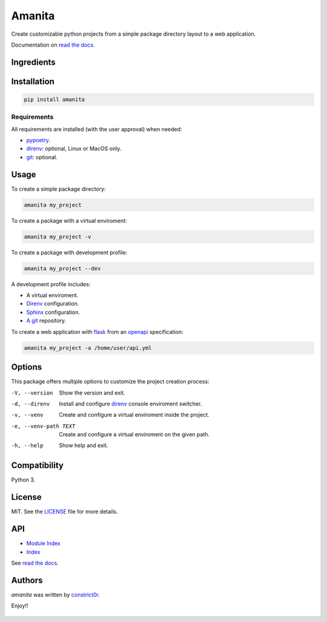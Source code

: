 =======
Amanita
=======

.. image:: https://img.shields.io/pypi/v/amanita.svg
    :target: https://pypi.python.org/pypi/amanita
    :alt: Latest PyPI version

.. image:: https://api.travis-ci.com/constrict0r/amanita.svg
   :target: https://travis-ci.org/constrict0r/amanita
   :alt: Latest Travis CI build status

.. image:: https://readthedocs.org/projects/amanita/badge
   :target: https://amanita.readthedocs.io
   :alt: Latest Readthedocs build status

Create customizable python projects from a simple package
directory layout to a web application.

Documentation on `read the docs <https://amanita.readthedocs.io>`_.

Ingredients
===========

  .. image:: resources/img/python.png
     :target: https://www.python.org
     :alt: Python

  .. image:: resources/img/reestructuredtext.png
     :target: http://docutils.sourceforge.net/rst.html
     :alt: RestructuredText

  .. image:: resources/img/debian.png
     :target: https://www.debian.org
     :alt: Debian

  .. image:: resources/img/git.png
     :target: https://git-scm.com
     :alt: Git

  .. image:: resources/img/direnv.png
     :target: https://direnv.net
     :alt: Direnv

  .. image:: resources/img/poetry.png
     :target: https://poetry.eustace.io
     :alt: PyPoetry

  .. image:: resources/img/click.png
     :target: https://click.palletsprojects.com/en/7.x
     :alt: Click

  .. image:: resources/img/sphinx.png
     :target: http://www.sphinx-doc.org/en/stable
     :alt: Sphinx

  .. image:: resources/img/amanita.png
     :target: https://es.wikipedia.org/wiki/Amanita_muscaria
     :alt: Amanita

Installation
============

.. code-block:: sh

  pip install amanita

Requirements
------------

All requirements are installed (with the user approval) when needed:

- `pypoetry <https://poetry.eustace.io>`_.
- `direnv <https://direnv.net>`_: optional, Linux or MacOS only.
- `git <https://git-scm.com>`_: optional.

Usage
=====

To create a simple package directory:

.. code-block:: sh

  amanita my_project

To create a package with a virtual enviroment:

.. code-block:: sh

  amanita my_project -v

To create a package with development profile:

.. code-block:: sh

  amanita my_project --dev

A development profile includes:

- A virtual enviroment.
- `Direnv <https://direnv.net>`_ configuration.
- `Sphinx <http://www.sphinx-doc.org/en/stable>`_ configuration.
- `A git <https://git-scm.com/>`_ repository.

To create a web application with `flask <https://flask.pocoo.org>`_ from an `openapi <https://swagger.io/specification>`_ specification:

.. code-block:: sh

  amanita my_project -a /home/user/api.yml

Options
=======

This package offers multiple options to customize the project creation
process:

-V, --version         Show the version and exit.
-d, --direnv          Install and configure  `direnv <https://direnv.net>`_ console enviroment switcher.
-v, --venv            Create and configure a virtual enviroment inside the project.
-e, --venv-path TEXT  Create and configure a virtual enviroment on the given path.
-h, --help            Show help and exit.

Compatibility
=============

Python 3.

License
=======

MIT. See the `LICENSE <LICENSE>`_ file for more details.

API
===

- `Module Index <https://amanita.readthedocs.io/en/latest/py-modindex.html>`_
- `Index <https://amanita.readthedocs.io/en/latest/genindex.html>`_

See `read the docs <https://amanita.readthedocs.io>`_.

Authors
=======

`amanita` was written by `constrict0r <constrict0r@protonmail.com>`_.

Enjoy!!

  .. image:: resources/img/enjoy.png
     :alt: Enjoy!!